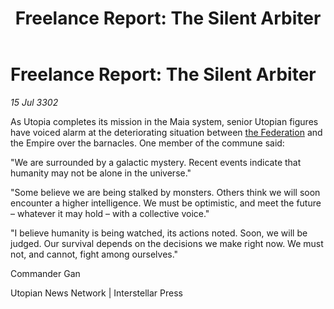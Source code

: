 :PROPERTIES:
:ID:       689520fb-5dc6-4930-8eb6-c4bc5f84f805
:END:
#+title: Freelance Report: The Silent Arbiter
#+filetags: :Empire:3302:galnet:

* Freelance Report: The Silent Arbiter

/15 Jul 3302/

As Utopia completes its mission in the Maia system, senior Utopian figures have voiced alarm at the deteriorating situation between [[id:d56d0a6d-142a-4110-9c9a-235df02a99e0][the Federation]] and the Empire over the barnacles. One member of the commune said: 

"We are surrounded by a galactic mystery. Recent events indicate that humanity may not be alone in the universe." 

"Some believe we are being stalked by monsters. Others think we will soon encounter a higher intelligence. We must be optimistic, and meet the future – whatever it may hold – with a collective voice." 

"I believe humanity is being watched, its actions noted. Soon, we will be judged. Our survival depends on the decisions we make right now. We must not, and cannot, fight among ourselves." 

Commander Gan 

Utopian News Network | Interstellar Press
